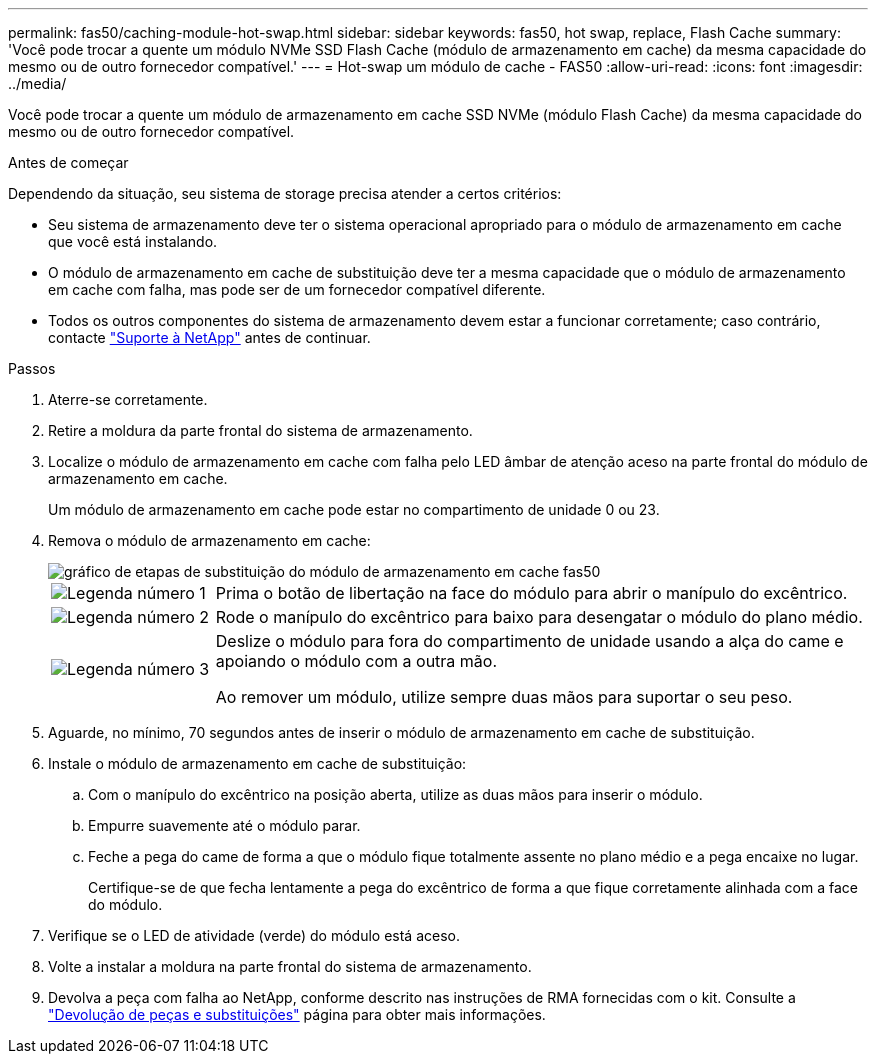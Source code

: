 ---
permalink: fas50/caching-module-hot-swap.html 
sidebar: sidebar 
keywords: fas50, hot swap, replace, Flash Cache 
summary: 'Você pode trocar a quente um módulo NVMe SSD Flash Cache (módulo de armazenamento em cache) da mesma capacidade do mesmo ou de outro fornecedor compatível.' 
---
= Hot-swap um módulo de cache - FAS50
:allow-uri-read: 
:icons: font
:imagesdir: ../media/


[role="lead"]
Você pode trocar a quente um módulo de armazenamento em cache SSD NVMe (módulo Flash Cache) da mesma capacidade do mesmo ou de outro fornecedor compatível.

.Antes de começar
Dependendo da situação, seu sistema de storage precisa atender a certos critérios:

* Seu sistema de armazenamento deve ter o sistema operacional apropriado para o módulo de armazenamento em cache que você está instalando.
* O módulo de armazenamento em cache de substituição deve ter a mesma capacidade que o módulo de armazenamento em cache com falha, mas pode ser de um fornecedor compatível diferente.
* Todos os outros componentes do sistema de armazenamento devem estar a funcionar corretamente; caso contrário, contacte https://mysupport.netapp.com/site/global/dashboard["Suporte à NetApp"] antes de continuar.


.Passos
. Aterre-se corretamente.
. Retire a moldura da parte frontal do sistema de armazenamento.
. Localize o módulo de armazenamento em cache com falha pelo LED âmbar de atenção aceso na parte frontal do módulo de armazenamento em cache.
+
Um módulo de armazenamento em cache pode estar no compartimento de unidade 0 ou 23.

. Remova o módulo de armazenamento em cache:
+
image::../media/drw_fas50_flash_cache_module_replace_ieops-2173.svg[gráfico de etapas de substituição do módulo de armazenamento em cache fas50]

+
[cols="20%,80%"]
|===


 a| 
image::../media/icon_round_1.png[Legenda número 1]
 a| 
Prima o botão de libertação na face do módulo para abrir o manípulo do excêntrico.



 a| 
image::../media/icon_round_2.png[Legenda número 2]
 a| 
Rode o manípulo do excêntrico para baixo para desengatar o módulo do plano médio.



 a| 
image::../media/icon_round_3.png[Legenda número 3]
 a| 
Deslize o módulo para fora do compartimento de unidade usando a alça do came e apoiando o módulo com a outra mão.

Ao remover um módulo, utilize sempre duas mãos para suportar o seu peso.

|===
. Aguarde, no mínimo, 70 segundos antes de inserir o módulo de armazenamento em cache de substituição.
. Instale o módulo de armazenamento em cache de substituição:
+
.. Com o manípulo do excêntrico na posição aberta, utilize as duas mãos para inserir o módulo.
.. Empurre suavemente até o módulo parar.
.. Feche a pega do came de forma a que o módulo fique totalmente assente no plano médio e a pega encaixe no lugar.
+
Certifique-se de que fecha lentamente a pega do excêntrico de forma a que fique corretamente alinhada com a face do módulo.



. Verifique se o LED de atividade (verde) do módulo está aceso.
. Volte a instalar a moldura na parte frontal do sistema de armazenamento.
. Devolva a peça com falha ao NetApp, conforme descrito nas instruções de RMA fornecidas com o kit. Consulte a https://mysupport.netapp.com/site/info/rma["Devolução de peças e substituições"^] página para obter mais informações.

